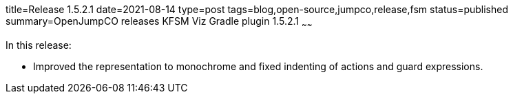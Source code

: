 title=Release 1.5.2.1
date=2021-08-14
type=post
tags=blog,open-source,jumpco,release,fsm
status=published
summary=OpenJumpCO releases KFSM Viz Gradle plugin 1.5.2.1
~~~~~~

In this release:

* Improved the representation to monochrome and fixed indenting of actions and guard expressions.

